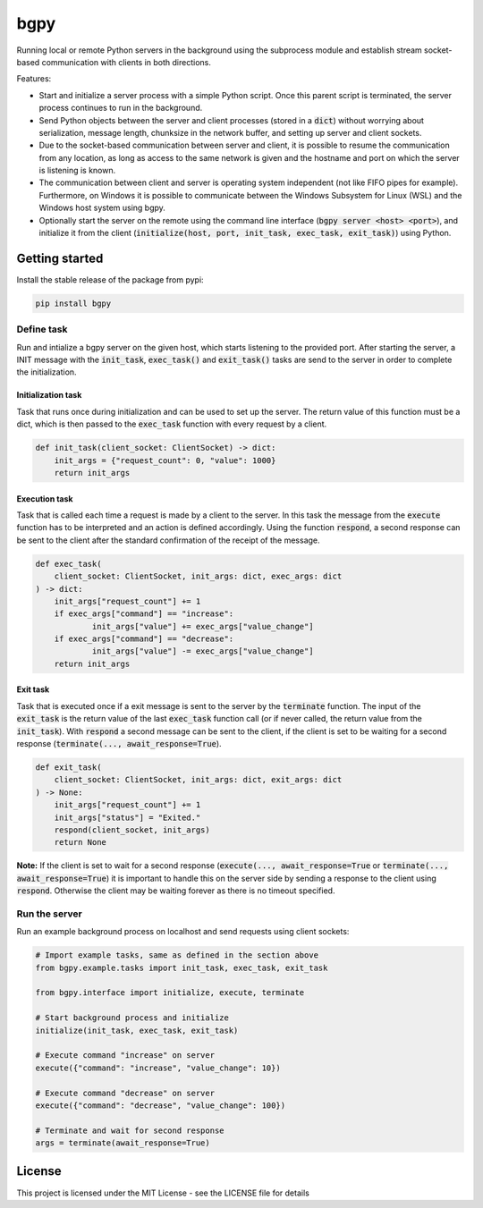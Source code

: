 
====
bgpy
====

.. image:: https://img.shields.io/pypi/v/bgpy.svg
        :target: https://pypi.python.org/pypi/bgpy

.. image:: https://github.com/munterfinger/bgpy/workflows/check/badge.svg
        :target: https://github.com/munterfinger/bgpy/actions?query=workflow%3Acheck

.. image:: https://readthedocs.org/projects/bgpy/badge/?version=latest
        :target: https://bgpy.readthedocs.io/en/latest/
        :alt: Documentation Status

.. image:: https://codecov.io/gh/munterfinger/bgpy/branch/master/graph/badge.svg
        :target: https://codecov.io/gh/munterfinger/bgpy


Running local or remote Python servers in the background using the subprocess
module and establish stream socket-based communication with clients in both
directions.

Features:

* Start and initialize a server process with a simple Python script. Once this parent script is terminated, the server process continues to run in the background.
* Send Python objects between the server and client processes (stored in a :code:`dict`) without worrying about serialization, message length, chunksize in the network buffer, and setting up server and client sockets.
* Due to the socket-based communication between server and client, it is possible to resume the communication from any location, as long as access to the same network is given and the hostname and port on which the server is listening is known.
* The communication between client and server is operating system independent (not like FIFO pipes for example). Furthermore, on Windows it is possible to communicate between the Windows Subsystem for Linux (WSL) and the Windows host system using bgpy.
* Optionally start the server on the remote using the command line interface (:code:`bgpy server <host> <port>`), and initialize it from the client (:code:`initialize(host, port, init_task, exec_task, exit_task)`) using Python.

Getting started
---------------

Install the stable release of the package from pypi:

.. code-block:: shell

    pip install bgpy

Define task
^^^^^^^^^^^

Run and intialize a bgpy server on the given host, which starts listening
to the provided port. After starting the server, a INIT message with the
:code:`init_task`, :code:`exec_task()` and :code:`exit_task()` tasks are send
to the server in order to complete the initialization.

Initialization task
___________________

Task that runs once during initialization and can be used to set up the
server. The return value of this function must be a dict, which is then
passed to the :code:`exec_task` function with every request by a client.

.. code-block:: python
    
    def init_task(client_socket: ClientSocket) -> dict:
        init_args = {"request_count": 0, "value": 1000}
        return init_args

Execution task
______________

Task that is called each time a request is made by a client to the server.
In this task the message from the :code:`execute` function has to be
interpreted and an action is defined accordingly. Using the function
:code:`respond`, a second response can be sent to the client after the
standard confirmation of the receipt of the message.

.. code-block:: python
    
    def exec_task(
        client_socket: ClientSocket, init_args: dict, exec_args: dict
    ) -> dict:
        init_args["request_count"] += 1
        if exec_args["command"] == "increase":
                init_args["value"] += exec_args["value_change"]
        if exec_args["command"] == "decrease":
                init_args["value"] -= exec_args["value_change"]
        return init_args

Exit task
_________

Task that is executed once if a exit message is sent to the server by
the :code:`terminate` function. The input of the :code:`exit_task` is the
return value of the last :code:`exec_task` function call (or if never called,
the return value from the :code:`init_task`). With :code:`respond` a second
message can be sent to the client, if the client is set to be waiting for a
second response (:code:`terminate(..., await_response=True`).

.. code-block:: python
    
    def exit_task(
        client_socket: ClientSocket, init_args: dict, exit_args: dict
    ) -> None:
        init_args["request_count"] += 1
        init_args["status"] = "Exited."
        respond(client_socket, init_args)
        return None

**Note:** If the client is set to wait for a second response
(:code:`execute(..., await_response=True` or
:code:`terminate(..., await_response=True`) it is important to handle this on 
the server side by sending a response to the client using :code:`respond`.
Otherwise the client may be waiting forever as there is no timeout specified.


Run the server
^^^^^^^^^^^^^^

Run an example background process on localhost and send requests using client sockets:

.. code-block:: python

    # Import example tasks, same as defined in the section above
    from bgpy.example.tasks import init_task, exec_task, exit_task

    from bgpy.interface import initialize, execute, terminate

    # Start background process and initialize
    initialize(init_task, exec_task, exit_task)

    # Execute command "increase" on server
    execute({"command": "increase", "value_change": 10})

    # Execute command "decrease" on server
    execute({"command": "decrease", "value_change": 100})

    # Terminate and wait for second response
    args = terminate(await_response=True)

License
-------

This project is licensed under the MIT License - see the LICENSE file for details